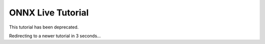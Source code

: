 
ONNX Live Tutorial
==================

This tutorial has been deprecated.

Redirecting to a newer tutorial in 3 seconds...


.. raw:: html

   <meta http-equiv="Refresh" content="3; url='https://pytorch.org/tutorials/index.html'" />
